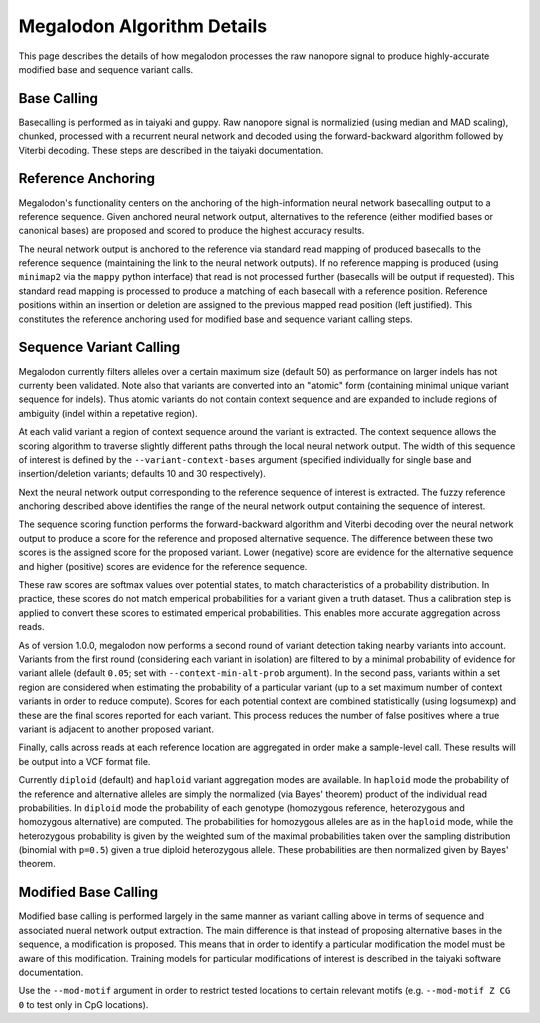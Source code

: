 ***************************
Megalodon Algorithm Details
***************************

This page describes the details of how megalodon processes the raw nanopore signal to produce highly-accurate modified base and sequence variant calls.

------------
Base Calling
------------

Basecalling is performed as in taiyaki and guppy.
Raw nanopore signal is normalizied (using median and MAD scaling), chunked, processed with a recurrent neural network and decoded using the forward-backward algorithm followed by Viterbi decoding.
These steps are described in the taiyaki documentation.

-------------------
Reference Anchoring
-------------------

Megalodon's functionality centers on the anchoring of the high-information neural network basecalling output to a reference sequence.
Given anchored neural network output, alternatives to the reference (either modified bases or canonical bases) are proposed and scored to produce the highest accuracy results.

The neural network output is anchored to the reference via standard read mapping of produced basecalls to the reference sequence (maintaining the link to the neural network outputs).
If no reference mapping is produced (using ``minimap2`` via the ``mappy`` python interface) that read is not processed further (basecalls will be output if requested).
This standard read mapping is processed to produce a matching of each basecall with a reference position.
Reference positions within an insertion or deletion are assigned to the previous mapped read position (left justified).
This constitutes the reference anchoring used for modified base and sequence variant calling steps.

------------------------
Sequence Variant Calling
------------------------

Megalodon currently filters alleles over a certain maximum size (default 50) as performance on larger indels has not currenty been validated.
Note also that variants are converted into an "atomic" form (containing minimal unique variant sequence for indels).
Thus atomic variants do not contain context sequence and are expanded to include regions of ambiguity (indel within a repetative region).

At each valid variant a region of context sequence around the variant is extracted.
The context sequence allows the scoring algorithm to traverse slightly different paths through the local neural network output.
The width of this sequence of interest is defined by the ``--variant-context-bases`` argument (specified individually for single base and insertion/deletion variants; defaults 10 and 30 respectively).

Next the neural network output corresponding to the reference sequence of interest is extracted.
The fuzzy reference anchoring described above identifies the range of the neural network output containing the sequence of interest.

The sequence scoring function performs the forward-backward algorithm and Viterbi decoding over the neural network output to produce a score for the reference and proposed alternative sequence.
The difference between these two scores is the assigned score for the proposed variant.
Lower (negative) score are evidence for the alternative sequence and higher (positive) scores are evidence for the reference sequence.

These raw scores are softmax values over potential states, to match characteristics of a probability distribution.
In practice, these scores do not match emperical probabilities for a variant given a truth dataset.
Thus a calibration step is applied to convert these scores to estimated emperical probabilities.
This enables more accurate aggregation across reads.

As of version 1.0.0, megalodon now performs a second round of variant detection taking nearby variants into account.
Variants from the first round (considering each variant in isolation) are filtered to by a minimal probability of evidence for variant allele (default ``0.05``; set with ``--context-min-alt-prob`` argument).
In the second pass, variants within a set region are considered when estimating the probability of a particular variant (up to a set maximum number of context variants in order to reduce compute).
Scores for each potential context are combined statistically (using logsumexp) and these are the final scores reported for each variant.
This process reduces the number of false positives where a true variant is adjacent to another proposed variant.

Finally, calls across reads at each reference location are aggregated in order make a sample-level call.
These results will be output into a VCF format file.

Currently ``diploid`` (default) and ``haploid`` variant aggregation modes are available.
In ``haploid`` mode the probability of the reference and alternative alleles are simply the normalized (via Bayes' theorem) product of the individual read probabilities.
In ``diploid`` mode the probability of each genotype (homozygous reference, heterozygous and homozygous alternative) are computed.
The probabilities for homozygous alleles are as in the ``haploid`` mode, while the heterozygous probability is given by the weighted sum of the maximal probabilities taken over the sampling distribution (binomial with ``p=0.5``) given a true diploid heterozygous allele.
These probabilities are then normalized given by Bayes' theorem.

---------------------
Modified Base Calling
---------------------

Modified base calling is performed largely in the same manner as variant calling above in terms of sequence and associated nueral network output extraction.
The main difference is that instead of proposing alternative bases in the sequence, a modification is proposed.
This means that in order to identify a particular modification the model must be aware of this modification.
Training models for particular modifications of interest is described in the taiyaki software documentation.

Use the ``--mod-motif`` argument in order to restrict tested locations to certain relevant motifs (e.g. ``--mod-motif Z CG 0`` to test only in CpG locations).
